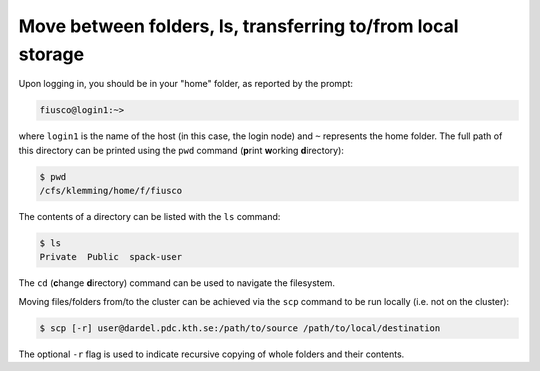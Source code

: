 Move between folders, ls, transferring to/from local storage
===============================================================

Upon logging in, you should be in your "home" folder, as reported by the prompt:

.. code:: console 

   fiusco@login1:~>

where ``login1`` is the name of the host (in this case, the login node) and ``~`` represents
the home folder. The full path of this directory can be printed using the ``pwd`` command
(**p**\ rint **w**\ orking **d**\ irectory):

.. code:: console 

    $ pwd
    /cfs/klemming/home/f/fiusco


The contents of a directory can be listed with the ``ls`` command:

.. code-block:: console 

    $ ls
    Private  Public  spack-user


The ``cd`` (**c**\ hange **d**\ irectory) command can be used to navigate the filesystem. 
 
Moving files/folders from/to the cluster can be achieved via the ``scp`` command to be run locally
(i.e. not on the cluster):

.. code-block:: console
    
    $ scp [-r] user@dardel.pdc.kth.se:/path/to/source /path/to/local/destination

The optional ``-r`` flag is used to indicate recursive copying of whole folders and their contents.

.. type-along::

    In this workshop, our working folder will be in ``/cfs/klemming/projects/supr/testingsharedbus/``. You can create your own folder:

    .. code-block:: console 

        $ cd /cfs/klemming/projects/supr/testingsharedbus/
        $ mkdir my_name
    
    We can now clone the repository containing the material for the workshop:

    .. code-block:: console

        $ cd my_name
        $ git clone https://github.com/ENCCS/supercomputing4ai_demo
        $ cd supercomputing4ai_demo